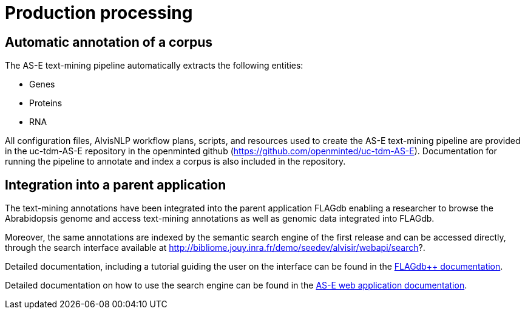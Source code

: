 = Production processing

== Automatic annotation of a corpus

The AS-E text-mining pipeline automatically extracts the following entities:

* Genes
* Proteins
* RNA

All configuration files, AlvisNLP workflow plans, scripts, and resources used to create the AS-E text-mining pipeline are provided in the uc-tdm-AS-E repository in the openminted github (https://github.com/openminted/uc-tdm-AS-E). Documentation for running the pipeline to annotate and index a corpus is also included in the repository.

== Integration into a parent application

The text-mining annotations have been integrated into the parent application FLAGdb++ enabling a researcher to browse the Abrabidopsis genome and access text-mining annotations as well as genomic data integrated into FLAGdb++.

Moreover, the same annotations are indexed by the semantic search engine of the first release and can be accessed directly, through the search interface available at http://bibliome.jouy.inra.fr/demo/seedev/alvisir/webapi/search?.


Detailed documentation, including a tutorial guiding the user on the interface can be found in the <<parent-application#, FLAGdb++ documentation>>.

Detailed documentation on how to use the search engine can be found in the <<web_app_doc.adoc#, AS-E web application documentation>>.

